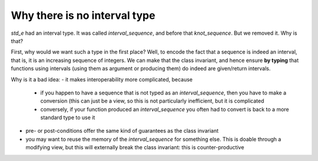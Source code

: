 Why there is no interval type
=============================

`std_e` had an interval type. It was called `interval_sequence`, and before that `knot_sequence`. But we removed it. Why is that?

First, why would we want such a type in the first place? Well, to encode the fact that a sequence is indeed an interval, that is, it is an increasing sequence of integers. We can make that the class invariant, and hence ensure **by typing** that functions using intervals (using them as argument or producing them) do indeed are given/return intervals.

Why is it a bad idea:
- it makes interoperability more complicated, because
  - if you happen to have a sequence that is not typed as an `interval_sequence`, then you have to make a conversion (this can just be a view, so this is not particularly inefficient, but it is complicated
  - conversely, if your function produced an `interval_sequence` you often had to convert is back to a more standard type to use it
- pre- or post-conditions offer the same kind of guarantees as the class invariant
- you may want to reuse the memory of the `interval_sequence` for something else. This is doable through a modifying view, but this will externally break the class invariant: this is counter-productive

